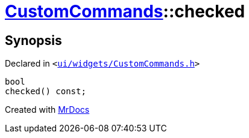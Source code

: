 [#CustomCommands-checked]
= xref:CustomCommands.adoc[CustomCommands]::checked
:relfileprefix: ../
:mrdocs:


== Synopsis

Declared in `&lt;https://github.com/PrismLauncher/PrismLauncher/blob/develop/launcher/ui/widgets/CustomCommands.h#L53[ui&sol;widgets&sol;CustomCommands&period;h]&gt;`

[source,cpp,subs="verbatim,replacements,macros,-callouts"]
----
bool
checked() const;
----



[.small]#Created with https://www.mrdocs.com[MrDocs]#
